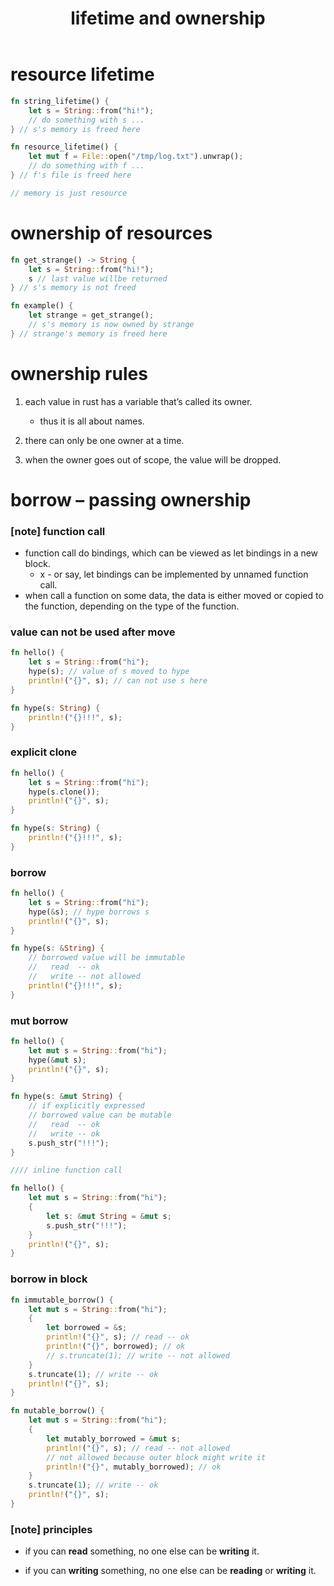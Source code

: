 #+title: lifetime and ownership

* resource lifetime

  #+begin_src rust
  fn string_lifetime() {
      let s = String::from("hi!");
      // do something with s ...
  } // s's memory is freed here

  fn resource_lifetime() {
      let mut f = File::open("/tmp/log.txt").unwrap();
      // do something with f ...
  } // f's file is freed here

  // memory is just resource
  #+end_src

* ownership of resources

  #+begin_src rust
  fn get_strange() -> String {
      let s = String::from("hi!");
      s // last value willbe returned
  } // s's memory is not freed

  fn example() {
      let strange = get_strange();
      // s's memory is now owned by strange
  } // strange's memory is freed here
  #+end_src

* ownership rules

  1. each value in rust has a variable that’s called its owner.

     - thus it is all about names.

  2. there can only be one owner at a time.

  3. when the owner goes out of scope, the value will be dropped.

* borrow -- passing ownership

*** [note] function call

    - function call do bindings,
      which can be viewed as let bindings in a new block.
      - x -
        or say,
        let bindings can be implemented by unnamed function call.

    - when call a function on some data,
      the data is either moved or copied to the function,
      depending on the type of the function.

*** value can not be used after move

    #+begin_src rust
    fn hello() {
        let s = String::from("hi");
        hype(s); // value of s moved to hype
        println!("{}", s); // can not use s here
    }

    fn hype(s: String) {
        println!("{}!!!", s);
    }
    #+end_src

*** explicit clone

    #+begin_src rust
    fn hello() {
        let s = String::from("hi");
        hype(s.clone());
        println!("{}", s);
    }

    fn hype(s: String) {
        println!("{}!!!", s);
    }
    #+end_src

*** borrow

    #+begin_src rust
    fn hello() {
        let s = String::from("hi");
        hype(&s); // hype borrows s
        println!("{}", s);
    }

    fn hype(s: &String) {
        // borrowed value will be immutable
        //   read  -- ok
        //   write -- not allowed
        println!("{}!!!", s);
    }
    #+end_src

*** mut borrow

    #+begin_src rust
    fn hello() {
        let mut s = String::from("hi");
        hype(&mut s);
        println!("{}", s);
    }

    fn hype(s: &mut String) {
        // if explicitly expressed
        // borrowed value can be mutable
        //   read  -- ok
        //   write -- ok
        s.push_str("!!!");
    }

    //// inline function call

    fn hello() {
        let mut s = String::from("hi");
        {
            let s: &mut String = &mut s;
            s.push_str("!!!");
        }
        println!("{}", s);
    }
    #+end_src

*** borrow in block

    #+begin_src rust
    fn immutable_borrow() {
        let mut s = String::from("hi");
        {
            let borrowed = &s;
            println!("{}", s); // read -- ok
            println!("{}", borrowed); // ok
            // s.truncate(1); // write -- not allowed
        }
        s.truncate(1); // write -- ok
        println!("{}", s);
    }

    fn mutable_borrow() {
        let mut s = String::from("hi");
        {
            let mutably_borrowed = &mut s;
            println!("{}", s); // read -- not allowed
            // not allowed because outer block might write it
            println!("{}", mutably_borrowed); // ok
        }
        s.truncate(1); // write -- ok
        println!("{}", s);
    }
    #+end_src

*** [note] principles

    - if you can *read* something,
      no one else can be *writing* it.

    - if you can *writing* something,
      no one else can be *reading* or *writing* it.
